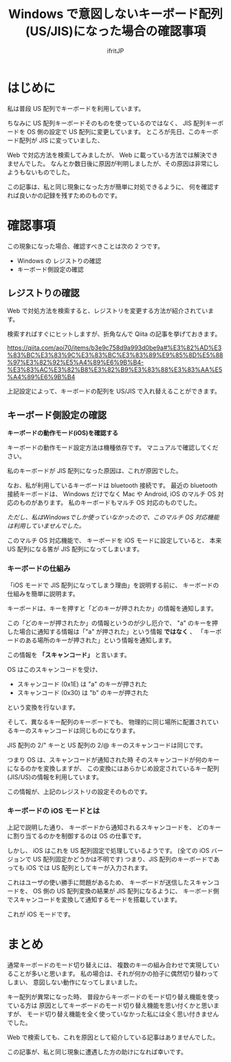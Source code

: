 #+TITLE: Windows で意図しないキーボード配列(US/JIS)になった場合の確認事項
#+AUTHOR: ifritJP
#+LANGUAGE: ja
#+EMAIL: 
#+OPTIONS: ^:{}

* はじめに

私は普段 US 配列でキーボードを利用しています。

ちなみに US 配列キーボードそのものを使っているのではなく、
JIS 配列キーボードを OS 側の設定で US 配列に変更しています。
ところが先日、このキーボード配列が JIS に変っていました、

Web で対応方法を検索してみましたが、
Web に載っている方法では解決できませんでした。
なんとか数日後に原因が判明しましたが、その原因は非常にしようもないものでした。

この記事は、私と同じ現象になった方が簡単に対処できるように、
何を確認すれば良いかの記録を残すためのものです。

* 確認事項

この現象になった場合、確認すべきことは次の 2 つです。

+ Windows の レジストりの確認
+ キーボード側設定の確認

** レジストりの確認
   
Web で対処方法を検索すると、レジストリを変更する方法が紹介されています。

検索すればすぐにヒットしますが、折角なんで Qiita の記事を挙げておきます。

https://qiita.com/aoi70/items/b3e9c758d9a993d0be9a#%E3%82%AD%E3%83%BC%E3%83%9C%E3%83%BC%E3%83%89%E9%85%8D%E5%88%97%E3%82%92%E5%A4%89%E6%9B%B4-%E3%83%AC%E3%82%B8%E3%82%B9%E3%83%88%E3%83%AA%E5%A4%89%E6%9B%B4

上記設定によって、キーボードの配列を US/JIS で入れ替えることができます。

** キーボード側設定の確認

*キーボードの動作モード(iOS)を確認する*

キーボードの動作モード設定方法は機種依存です。
マニュアルで確認してください。


私のキーボードが JIS 配列になった原因は、これが原因でした。

なお、私が利用しているキーボードは bluetooth 接続です。
最近の bluetooth 接続キーボードは、
Windows だけでなく Mac や Android, iOS のマルチ OS 対応のものがあります。
私のキーボードもマルチ OS 対応のものでした。

/ただし、私はWindowsでしか使っていなかったので、このマルチ OS 対応機能は利用していませんでした。/

このマルチ OS 対応機能で、 キーボードを iOS モードに設定していると、
本来 US 配列になる筈が JIS 配列になってしまいます。

*** キーボードの仕組み

「iOS モードで JIS 配列になってしまう理由」を説明する前に、
キーボードの仕組みを簡単に説明ます。

キーボードは、キーを押すと「どのキーが押されたか」の情報を通知します。

この「どのキーが押されたか」の情報というのが少し厄介で、
"a" のキーを押した場合に通知する情報は「"a" が押された」という情報 *ではなく* 、
「キーボードのある場所のキーが押された」という情報を通知します。

この情報を *「スキャンコード」* と言います。

OS はこのスキャンコードを受け、

- スキャンコード (0x1E) は "a" のキーが押された
- スキャンコード (0x30) は "b" のキーが押された

という変換を行ないます。

そして、異なるキー配列のキーボードでも、
物理的に同じ場所に配置されているキーのスキャンコードは同じものになります。

JIS 配列の 2/" キーと US 配列の 2/@ キーのスキャンコードは同じです。

つまり OS は、スキャンコードが通知された時
そのスキャンコードが何のキーになるのかを変換しますが、
この変換にはあらかじめ設定されているキー配列(JIS/US)の情報を利用しています。

この情報が、上記のレジストリの設定そのものです。

*** キーボードの iOS モードとは

上記で説明した通り、
キーボードから通知されるスキャンコードを、
どのキーに割り当てるのかを制御するのは OS の仕事です。

しかし、 iOS はこれを US 配列固定で処理しているようです。
(全ての iOS バージョンで US 配列固定かどうかは不明です)
つまり、JIS 配列のキーボードであっても iOS では US 配列としてキーが入力されます。

これはユーザの使い勝手に問題があるため、
キーボードが送信したスキャンコードを、
OS 側の US 配列変換の結果が JIS 配列になるように、
キーボード側でスキャンコードを変換して通知するモードを搭載しています。

これが iOS モードです。

* まとめ

通常キーボードのモード切り替えには、
複数のキーの組み合わせで実現していることが多いと思います。
私の場合は、それが何かの拍子に偶然切り替わってしまい、
意図しない動作になってしまいました。

キー配列が異常になった時、
普段からキーボードのモード切り替え機能を使っている方は
原因としてキーボードのモード切り替え機能を思い付くかと思いますが、
モード切り替え機能を全く使っていなかった私には全く思い付きませんでした。

Web で検索しても、これを原因として紹介している記事はありませんでした。

この記事が、私と同じ現象に遭遇した方の助けになれば幸いです。
